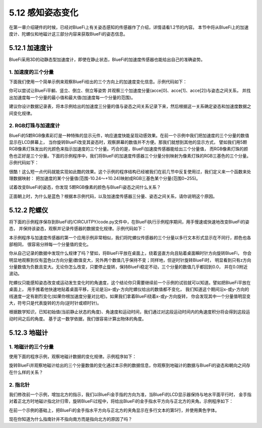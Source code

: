 ====================
5.12 感知姿态变化
====================

在第一章介绍硬件的时候，已经对BlueFi上有关姿态感知的传感器作了介绍，详情请看1.2节的内容。
本节中将从BlueFi上的加速度计、陀螺仪和地磁计这三部分内容来获取BlueFi的姿态信息。

5.12.1 加速度计
==================

BlueFi采用3D的动静态型加速度计，即使在静止状态，BlueFi的加速度传感器也能给出自己的准确姿势。

1. 加速度的三个分量
------------------------

下面我们使用一个简单示例来观察BlueFi给出的三个方向上的加速度变化信息。示例代码如下：

.. code-block::  C
  :linenos:

  import time
  from hiibot_bluefi.sensors import Sensors
  from hiibot_bluefi.screen import Screen
  screen = Screen()
  sensors = Sensors()
  acce = sensors.acceleration
  show_data = screen.simple_text_display(title="BlueFi Accelerations", title_scale=1, text_scale=2)
  while True:
      acce = sensors.acceleration
      show_data[2].text = "X: {:.2f}".format(acce[0])
      show_data[2].color = screen.RED
      show_data[3].text = "Y: {:.2f}".format(acce[1])
      show_data[3].color = screen.GREEN
      show_data[4].text = "Z: {:.2f}".format(acce[2])
      show_data[4].color = screen.BLUE
      show_data.show()
      time.sleep(0.1)

你可以尝试让BlueFi平躺、竖立、倒立、侧立等姿势 并观察三个加速度分量(acce[0]、acce[1]、acce[2])与姿态之间关系，
并找出加速度每一个分量的最小值和最大值(加速度每一个分量的范围)。

建议你设计数据记录表，将本示例给出的加速度三分量的值与姿态之间关系记录下来，然后根据这一关系确定姿态和加速度数据之间变化规律。

2. RGB灯珠与加速度计
---------------------

BlueFi的5颗RGB像素彩灯是一种特殊的显示元件，响应速度快能呈现动感效果。在前一个示例中我们把加速度的三个分量的数值显示在LCD屏幕上，
当你旋转BlueFi改变其姿态时，观察屏幕的数值并不方便。那我们就想到其他的显示方式，
譬如我们用5颗RGB像素灯珠发出的光颜色来指示加速度的三个分量。巧合的是，BlueFi加速度传感器能给出三个分量值，
而RGB像素灯珠的颜色也正好是三个分量。下面的示例程序中，我们将BlueFi的加速度传感器三个分量分别映射为像素灯珠的RGB三基色的三个分量。
示例代码如下：

.. code-block::  C
  :linenos:

  import time
  from hiibot_bluefi.sensors import Sensors
  from hiibot_bluefi.basedio import NeoPixel
  sensor = Sensors()
  pixels = NeoPixel()

  def map(v):
      return  abs( int((v/10.24)*255.0) )

  while True:
      x, y, z = sensor.acceleration
      pixels.fillPixels( ( map(x), map(y), map(z) ) )
      time.sleep(0.1)

很酷！这么短一点代码就能实现如此酷的效果。这个示例的程序结构已经被我们在前几节中反复使用过，我们定义来一个函数来处理数据映射：
把加速度的某个分量值(范围-10.24～+10.24)映射成RGB三基色某个分量(范围0~255)。


试着改变BlueFi的姿态，你发现 5颗RGB像素的颜色与BlueFi姿态之间什么关系？

正面朝上时，为什么是蓝色？根据本示例代码，以及加速度传感器三分量、姿态之间关系，请你说明这个原因。

5.12.2 陀螺仪
=================

将下面的示例程序保存到BlueFi的/CIRCUITPY/code.py文件中，在BlueFi执行示例程序期间，用手慢速或快速地改变BlueFi的姿态，
并保持该姿态，观察并记录传感器的数据变化规律。示例代码如下：

.. code-block::  C
  :linenos:

  import time
  from hiibot_bluefi.sensors import Sensors
  from hiibot_bluefi.screen import Screen
  screen = Screen()
  sensors = Sensors()
  gyro = sensors.gyro
  show_data = screen.simple_text_display(title="BlueFi Gyroscope", title_scale=1, text_scale=2)
  while True:
      gyro = sensors.gyro
      show_data[2].text = "X: {:.2f}".format(gyro[0])
      show_data[2].color = screen.RED
      show_data[3].text = "Y: {:.2f}".format(gyro[1])
      show_data[3].color = screen.GREEN
      show_data[4].text = "Z: {:.2f}".format(gyro[2])
      show_data[4].color = screen.BLUE
      show_data.show()
      time.sleep(0.1)

本示例程序与加速度传感器的第一个应用示例非常相似，我们将陀螺仪传感器的三个分量以多行文本形式显示在不同行，颜色也各部相同，
很容易分辨每一个分量值的变化。

你从自己记录的数据中发现什么规律了吗？譬如，将BlueFi平放在桌面上，绕着竖直方向且贴着桌面瞬时针方向旋转BlueFi，
你会明显地观察到仅有蓝色(z方向分量)数值变大，另外两个数值几乎保持不变；同样地，但逆时针旋转BlueFi时，
明显看到只有z方向分量数值为负数且变大。无论你怎么改变，只要停止旋转，保持BlueFi稳定不动，三个分量的数值几乎都回到0.0，
并在0.0附近波动。

陀螺仪只能感知姿态改变或运动发生变化时的角速度，这个结论你只需要继续前一个示例的试验就可以知道。譬如把BlueFi平放在桌面上，
用手推着他快速地贴着桌面平移，无论是沿x-或y-方向陀螺仪给出的数值都不变化，
我们知道这个期间沿x-或y-方向的线速度一定有剧烈变化(如果你根加速度分量对比呢)。如果我们拿着BlueFi绕着x-或y-方向旋转，
你会发现其中一个分量值明显变大，符号只是代表旋转的方向(逆时针或顺时针)。

根据数学知识，已知初始值(当前静止状态的角度)、角速度和运动时间，我们通过对这段运动时间内的角速度积分将会得到这段运动时间之后的角度。
基于这一数学依据，我们很容易计算出物体的角度。

5.12.3 地磁计
==================

1. 地磁计的三个分量
---------------------

使用下面的程序示例，观察地磁计数据的变化规律。示例程序如下：

.. code-block::  C
  :linenos:

  import time
  from hiibot_bluefi.sensors import Sensors
  from hiibot_bluefi.screen import Screen
  screen = Screen()
  sensors = Sensors()
  magn = sensors.magnetic
  show_data = screen.simple_text_display(title="BlueFi Magnetometer", title_scale=1, text_scale=2)
  while True:
      magn = sensors.magnetic
      show_data[2].text = "X: {:.2f}".format(magn[0])
      show_data[2].color = screen.RED
      show_data[3].text = "Y: {:.2f}".format(magn[1])
      show_data[3].color = screen.GREEN
      show_data[4].text = "Z: {:.2f}".format(magn[2])
      show_data[4].color = screen.BLUE
      show_data.show()
      time.sleep(0.1)

旋转BlueFi并观察地磁计给出的三个分量数值的变化通过本示例的数据信息，你观察到地磁计的数据与BlueFi的姿态和朝向之间存在什么样的关系？

2. 指北针
------------

我们修改前一个示例，增加北方的指示，我们以BlueFi金手指的方向为准，当BlueFi的LCD显示器保持与地水平面平行时，
金手指对着正北方时地磁计指北针归零，旋转BlueFi过程中，将给出BlueFi的金手指水平方向与正北方的夹角。示例程序如下：

.. code-block::  C
  :linenos:

  import time
  from hiibot_bluefi.sensors import Sensors
  from hiibot_bluefi.screen import Screen
  screen = Screen()
  sensors = Sensors()
  sensors.MagnRange = 0
  magn = sensors.compassHeading
  show_data = screen.simple_text_display(title="BlueFi Magnetometer", title_scale=1, text_scale=2)
  while True:
      magn = sensors.magnetic
      show_data[2].text = "X: {:.2f}".format(magn[0])
      show_data[2].color = screen.RED
      show_data[3].text = "Y: {:.2f}".format(magn[1])
      show_data[3].color = screen.GREEN
      show_data[4].text = "Z: {:.2f}".format(magn[2])
      show_data[4].color = screen.BLUE
      show_data[5].text = "North: {}".format(sensors.compassHeading)
      show_data[5].color = screen.YELLOW
      show_data.show()
      time.sleep(0.1)

在前一个示例的基础上，把BlueFi的金手指水平方向与正北方的夹角显示在多行文本的第5行，并使用黄色字体。

现在你知道为什么指南针并不指向南方而是指向北方的原因了吗？

